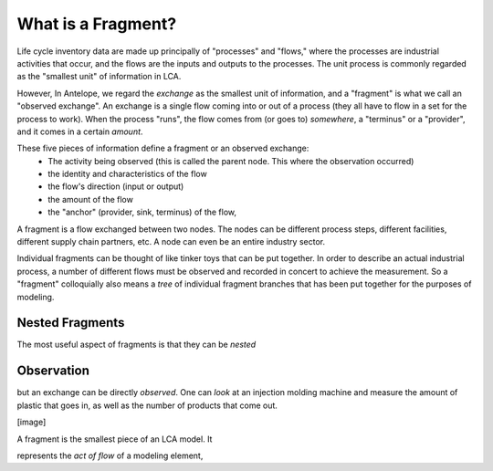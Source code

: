 What is a Fragment?
===================

Life cycle inventory data are made up principally of "processes" and "flows," where
the processes are industrial
activities that occur, and the flows are the inputs and outputs to the processes.
The unit process is commonly regarded as the "smallest unit" of information in LCA.

However, In Antelope, we regard the *exchange* as the smallest unit of information, and
a "fragment" is what we call an "observed exchange".  An exchange is a single flow coming
into or out of a process (they all have to flow in a set for the process to work). When
the process "runs", the flow comes from (or goes to) *somewhere*, a "terminus" or a "provider",
and it comes in a certain *amount*.

These five pieces of information define a fragment or an observed exchange:
 - The activity being observed (this is called the parent node. This where the
   observation occurred)
 - the identity and characteristics of the flow
 - the flow's direction (input or output)
 - the amount of the flow
 - the "anchor" (provider, sink, terminus) of the flow,

A fragment is a flow exchanged between two nodes. The nodes can be different process steps,
different facilities, different supply chain partners, etc.  A node can even be an entire
industry sector.

Individual fragments can be thought of like tinker toys that can be put together.  In order
to describe an actual industrial process, a number of different flows must be observed and
recorded in concert to achieve the measurement.  So a "fragment" colloquially also means a
*tree* of individual fragment branches that has been put together for the purposes of modeling.




Nested Fragments
----------------

The most useful aspect of fragments is that they can be *nested*

Observation
-----------



but an
exchange can be directly *observed*.  One can *look* at an injection molding machine and
measure the amount of plastic that goes in, as well as the number of products that come out.


[image]

A fragment is the smallest piece of an LCA model. It

represents the *act of flow* of a modeling element,
